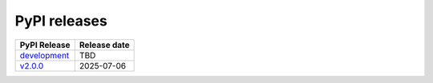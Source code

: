 PyPI releases
-------------

+----------------------------------------------------------------------------------------+--------------+
| PyPI Release                                                                           | Release date |
+========================================================================================+==============+
| `development <https://grscheller.github.io/pythonic-fp/containers/development/html/>`_ |     TBD      |
+----------------------------------------------------------------------------------------+--------------+
| `v2.0.0 <https://grscheller.github.io/pythonic-fp/containers/v2.0.0/build/html/>`_     |  2025-07-06  |
+----------------------------------------------------------------------------------------+--------------+
